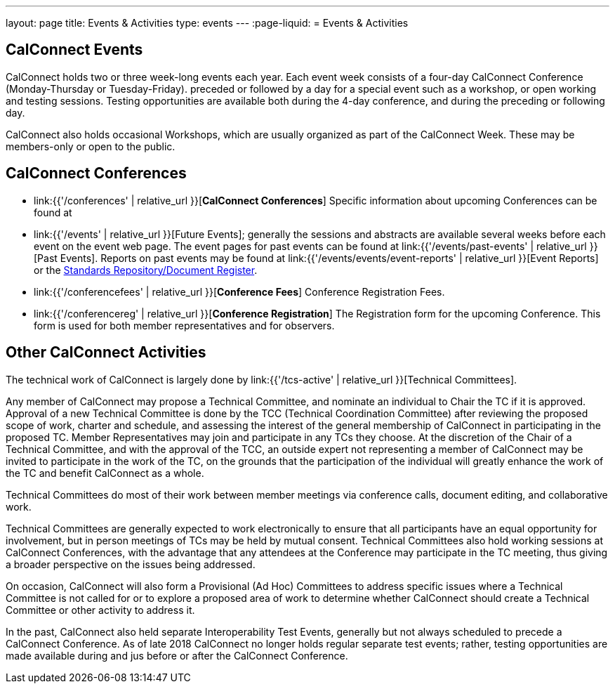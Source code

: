 ---
layout: page
title: Events & Activities
type: events
---
:page-liquid:
= Events & Activities

== CalConnect Events

CalConnect holds two or three week-long events each year. Each event
week consists of a four-day CalConnect Conference (Monday-Thursday or
Tuesday-Friday). preceded or followed by a day for a special event such
as a workshop, or open working and testing sessions. Testing
opportunities are available both during the 4-day conference, and during
the preceding or following day.

CalConnect also holds occasional Workshops, which are usually organized
as part of the CalConnect Week. These may be members-only or open to the
public.


== CalConnect Conferences

* link:{{'/conferences' | relative_url }}[*CalConnect Conferences*]
Specific information about upcoming Conferences can be found at

* link:{{'/events' | relative_url }}[Future Events]; generally the sessions and abstracts are
available several weeks before each event on the event web page. The
event pages for past events can be found at
link:{{'/events/past-events' | relative_url }}[Past Events]. Reports on past events may be
found at link:{{'/events/events/event-reports' | relative_url }}[Event Reports]
or the https://standards.calconnect.org/[Standards Repository/Document
Register].

* link:{{'/conferencefees' | relative_url }}[*Conference Fees*]
Conference Registration Fees.

* link:{{'/conferencereg' | relative_url }}[*Conference Registration*]
The Registration form for the upcoming Conference. This form is used for
both member representatives and for observers.


== Other CalConnect Activities

The technical work of CalConnect is largely done by
link:{{'/tcs-active' | relative_url }}[Technical Committees].

Any member of CalConnect may propose a Technical Committee, and nominate
an individual to Chair the TC if it is approved. Approval of a new
Technical Committee is done by the TCC (Technical Coordination
Committee) after reviewing the proposed scope of work, charter and
schedule, and assessing the interest of the general membership of
CalConnect in participating in the proposed TC. Member Representatives
may join and participate in any TCs they choose. At the discretion of
the Chair of a Technical Committee, and with the approval of the TCC, an
outside expert not representing a member of CalConnect may be invited to
participate in the work of the TC, on the grounds that the participation
of the individual will greatly enhance the work of the TC and benefit
CalConnect as a whole.

Technical Committees do most of their work between member meetings via
conference calls, document editing, and collaborative work.

Technical Committees are generally expected to work electronically to
ensure that all participants have an equal opportunity for involvement,
but in person meetings of TCs may be held by mutual consent. Technical
Committees also hold working sessions at CalConnect Conferences, with
the advantage that any attendees at the Conference may participate in
the TC meeting, thus giving a broader perspective on the issues being
addressed.

On occasion, CalConnect will also form a Provisional (Ad Hoc) Committees
to address specific issues where a Technical Committee is not called for
or to explore a proposed area of work to determine whether CalConnect
should create a Technical Committee or other activity to address it.

In the past, CalConnect also held separate Interoperability Test Events,
generally but  not always scheduled to precede a CalConnect Conference.
As of late 2018 CalConnect no longer holds regular separate test events;
rather, testing opportunities are made available during and jus before
or after the CalConnect Conference.
